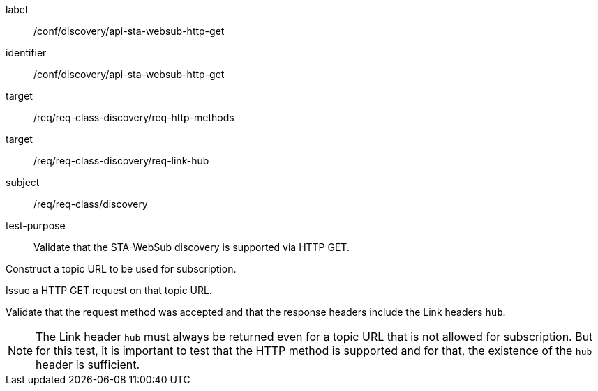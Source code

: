 [[ats_sta_websub_discovery_get]]
[abstract_test]
====
[%metadata]
label:: /conf/discovery/api-sta-websub-http-get
identifier:: /conf/discovery/api-sta-websub-http-get
target:: /req/req-class-discovery/req-http-methods
target:: /req/req-class-discovery/req-link-hub
subject:: /req/req-class/discovery
test-purpose:: Validate that the STA-WebSub discovery is supported via HTTP GET.

[.component,class=test method]
=====
[.component,class=step]
--
Construct a topic URL to be used for subscription.
--

[.component,class=step]
--
Issue a HTTP GET request on that topic URL.
--

[.component,class=step]
--
Validate that the request method was accepted and that the response headers include the Link headers `hub`.
--
[NOTE]
The Link header `hub` must always be returned even for a topic URL that is not allowed for subscription. But for this test, it is important to test that the HTTP method is supported and for that, the existence of the `hub` header is sufficient.
=====
====
